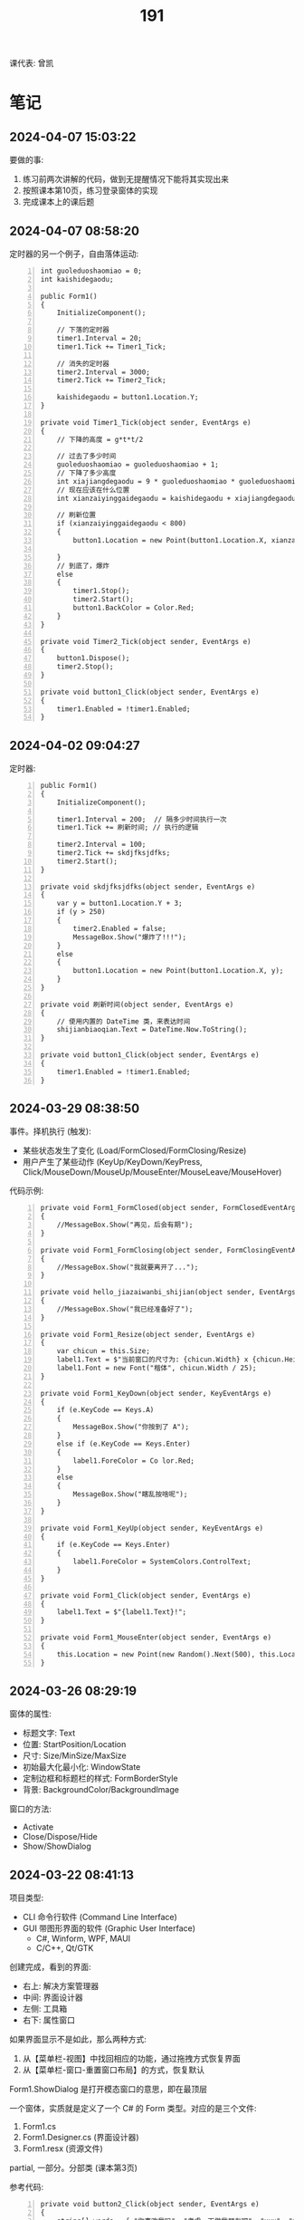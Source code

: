 #+TITLE: 191


课代表: 曾凯


* 笔记
** 2024-04-07 15:03:22

要做的事:
1. 练习前两次讲解的代码，做到无提醒情况下能将其实现出来
2. 按照课本第10页，练习登录窗体的实现
3. 完成课本上的课后题

** 2024-04-07 08:58:20

定时器的另一个例子，自由落体运动:
#+begin_src csx -n
  int guoleduoshaomiao = 0;
  int kaishidegaodu;

  public Form1()
  {
      InitializeComponent();

      // 下落的定时器
      timer1.Interval = 20;
      timer1.Tick += Timer1_Tick;

      // 消失的定时器
      timer2.Interval = 3000;
      timer2.Tick += Timer2_Tick;

      kaishidegaodu = button1.Location.Y;
  }

  private void Timer1_Tick(object sender, EventArgs e)
  {
      // 下降的高度 = g*t*t/2

      // 过去了多少时间
      guoleduoshaomiao = guoleduoshaomiao + 1;
      // 下降了多少高度
      int xiajiangdegaodu = 9 * guoleduoshaomiao * guoleduoshaomiao / 20;
      // 现在应该在什么位置
      int xianzaiyinggaidegaodu = kaishidegaodu + xiajiangdegaodu;

      // 刷新位置
      if (xianzaiyinggaidegaodu < 800)
      {
          button1.Location = new Point(button1.Location.X, xianzaiyinggaidegaodu);

      }
      // 到底了，爆炸
      else
      {
          timer1.Stop();
          timer2.Start();
          button1.BackColor = Color.Red;
      }
  }

  private void Timer2_Tick(object sender, EventArgs e)
  {
      button1.Dispose();
      timer2.Stop();
  }

  private void button1_Click(object sender, EventArgs e)
  {
      timer1.Enabled = !timer1.Enabled;
  }
#+end_src

** 2024-04-02 09:04:27

定时器:
#+begin_src csx -n
  public Form1()
  {
      InitializeComponent();

      timer1.Interval = 200;  // 隔多少时间执行一次
      timer1.Tick += 刷新时间; // 执行的逻辑

      timer2.Interval = 100;
      timer2.Tick += skdjfksjdfks;
      timer2.Start();
  }

  private void skdjfksjdfks(object sender, EventArgs e)
  {
      var y = button1.Location.Y + 3;
      if (y > 250)
      {
          timer2.Enabled = false;
          MessageBox.Show("爆炸了!!!");
      }
      else
      {
          button1.Location = new Point(button1.Location.X, y);
      }
  }

  private void 刷新时间(object sender, EventArgs e)
  {
      // 使用内置的 DateTime 类，来表达时间
      shijianbiaoqian.Text = DateTime.Now.ToString();
  }

  private void button1_Click(object sender, EventArgs e)
  {
      timer1.Enabled = !timer1.Enabled;
  }
#+end_src

** 2024-03-29 08:38:50

事件。择机执行 (触发):
- 某些状态发生了变化 (Load/FormClosed/FormClosing/Resize)
- 用户产生了某些动作 (KeyUp/KeyDown/KeyPress, Click/MouseDown/MouseUp/MouseEnter/MouseLeave/MouseHover)

代码示例:
#+begin_src csx -n
  private void Form1_FormClosed(object sender, FormClosedEventArgs e)
  {
      //MessageBox.Show("再见，后会有期");
  }

  private void Form1_FormClosing(object sender, FormClosingEventArgs e)
  {
      //MessageBox.Show("我就要离开了...");
  }

  private void hello_jiazaiwanbi_shijian(object sender, EventArgs e)
  {
      //MessageBox.Show("我已经准备好了");
  }

  private void Form1_Resize(object sender, EventArgs e)
  {
      var chicun = this.Size;
      label1.Text = $"当前窗口的尺寸为: {chicun.Width} x {chicun.Height}";
      label1.Font = new Font("楷体", chicun.Width / 25);
  }

  private void Form1_KeyDown(object sender, KeyEventArgs e)
  {
      if (e.KeyCode == Keys.A)
      {
          MessageBox.Show("你按到了 A");
      }
      else if (e.KeyCode == Keys.Enter)
      {
          label1.ForeColor = Co lor.Red;
      }
      else
      {
          MessageBox.Show("瞎乱按啥呢");
      }
  }

  private void Form1_KeyUp(object sender, KeyEventArgs e)
  {
      if (e.KeyCode == Keys.Enter)
      {
          label1.ForeColor = SystemColors.ControlText;
      }
  }

  private void Form1_Click(object sender, EventArgs e)
  {
      label1.Text = $"{label1.Text}!";
  }

  private void Form1_MouseEnter(object sender, EventArgs e)
  {
      this.Location = new Point(new Random().Next(500), this.Location.Y - 59);
  }
#+end_src

** 2024-03-26 08:29:19

窗体的属性:
- 标题文字: Text
- 位置: StartPosition/Location
- 尺寸: Size/MinSize/MaxSize
- 初始最大化最小化: WindowState
- 定制边框和标题栏的样式: FormBorderStyle
- 背景: BackgroundColor/BackgroundImage

窗口的方法:
- Activate
- Close/Dispose/Hide
- Show/ShowDialog

** 2024-03-22 08:41:13

项目类型:
- CLI 命令行软件 (Command Line Interface)
- GUI 带图形界面的软件 (Graphic User Interface)
  + C#, Winform, WPF, MAUI
  + C/C++, Qt/GTK

创建完成，看到的界面:
- 右上: 解决方案管理器
- 中间: 界面设计器
- 左侧: 工具箱
- 右下: 属性窗口

如果界面显示不是如此，那么两种方式:
1. 从【菜单栏-视图】中找回相应的功能，通过拖拽方式恢复界面
2. 从【菜单栏-窗口-重置窗口布局】的方式，恢复默认

Form1.ShowDialog 是打开模态窗口的意思，即在最顶层

一个窗体，实质就是定义了一个 C# 的 Form 类型。对应的是三个文件:
1. Form1.cs
2. Form1.Designer.cs (界面设计器)
3. Form1.resx (资源文件)

partial, 一部分。分部类 (课本第3页)

参考代码:
#+begin_src csx -n
  private void button2_Click(object sender, EventArgs e)
  {
      string[] words = { "你喜欢我吗", "考虑一下做我朋友吧", "xxx", "yyy" };
      for (int i = 0; i < 100; i++)
      {
          var form3 = new DiSanGeChuangTi();
          //form3.Show();
          form3.label1.Text = words[i % 4];
          form3.ShowDialog();
      }
  }
#+end_src

** 2024-03-19 09:32:31

翻转字符串，添加循环和退出，并优化效率。

{{{details(参考实现)}}}
#+begin_src csx -n
  static void Main(string[] args)
  {
      while (true)
      {
          // 1. 用户输入字符串
          Console.Write("请输入您要操作的字符串: ");
          string input = Console.ReadLine();

          // 判定是不是要结束
          if (input == "退出" || input == "tuichu")
          {
              break;
          }

          // 2. 求取翻转的字符串
          string output = ReverseString(input);

          // 3. 输出字符串
          Console.WriteLine($"翻转后的结果是: {output}");
      }
  }

  static string ReverseString(string input)
  {
      // 最好不用直接用 string 进行拼接 (string vs StringBuilder)
      StringBuilder result = new StringBuilder();
      for (int i = input.Length - 1; i >= 0; i--)
      {
          result = result.Append(input[i]);
      }
      return result.ToString();
  }
#+end_src
{{{details(/)}}}

** 2024-03-15 14:52:53

Winform练习题:
1. 创建一个简单的登录窗体，包含用户名和密码的文本框，以及登录按钮。
   当用户点击登录按钮时，检查用户名和密码是否正确，并显示相应的提示信息。 
2. 创建一个计算器窗体，包含数字按钮和运算符按钮。当用户点击数字按钮时，在文本框中显示相应的数字。
   当用户点击运算符按钮时，根据当前显示的数字和运算符进行计算，并在文本框中显示结果。 
3. 创建一个列表窗体，用于显示学生的姓名和成绩。窗体中包含一个添加按钮和一个显示按钮。
   当用户点击添加按钮时，弹出一个对话框，要求输入学生的姓名和成绩，并将其添加到列表中。当用户点击显示按钮时，在另一个窗体中显示所有学生的姓名和成绩。
4. 创建一个简单的音乐播放器窗体，包含播放、暂停和停止按钮，以及显示当前播放状态的标签。
   当用户点击播放按钮时，播放音乐；点击暂停按钮时，暂停音乐；点击停止按钮时，停止音乐。
5. 创建一个简单的图片浏览器窗体，包含向前、向后按钮和显示当前图片的图片框。
   当用户点击向前按钮时，显示上一张图片；点击向后按钮时，显示下一张图片。
6. 创建一个简单的文本编辑器窗体，可以打开和保存文本文件。窗体包含一个文本框用于输入和编辑文本内容，以及打开和保存按钮。
   当用户点击打开按钮时，弹出一个对话框选择要打开的文本文件，并将其内容显示在文本框中。当用户点击保存按钮时，将文本框中的内容保存到指定的文件中。
7. 创建一个简单的倒计时器窗体，可以设置倒计时时间，并显示倒计时的剩余时间。
   窗体包含一个输入框用于设置倒计时时间，一个开始按钮和一个显示剩余时间的标签。
   当用户点击开始按钮时，开始倒计时，并在标签中显示剩余时间，直到倒计时结束。
8. 创建一个简单的日历窗体，显示当前日期和时间，并允许用户选择日期。
   窗体包含一个显示当前日期和时间的标签，以及一个选择日期的日历控件。
9. 创建一个简单的笔记本应用程序窗体，可以创建、打开和保存笔记。
   窗体包含一个文本框用于输入和编辑笔记内容，以及新建、打开和保存按钮。
   当用户点击新建按钮时，清空文本框内容；当用户点击打开按钮时，弹出一个对话框选择要打开的笔记文件，并将其内容显示在文本框中；
   当用户点击保存按钮时，将文本框中的内容保存到指定的文件中。
10. 创建一个简单的待办事项列表窗体，可以添加、删除和完成待办事项。
    窗体包含一个文本框用于输入待办事项，一个添加按钮和一个待办事项列表框。
    当用户点击添加按钮时，将输入的待办事项添加到列表框中；
    当用户选中列表框中的待办事项并点击删除按钮时，删除选中的待办事项；
    当用户选中列表框中的待办事项并点击完成按钮时，将选中的待办事项标记为已完成。

** 2024-03-15 08:30:49

翻转字符串，参考代码：
#+begin_src csx -n
  static void Main(string[] args)
  {
      // 1. 用户输入字符串
      Console.Write("请输入您要操作的字符串: ");
      string input = Console.ReadLine();

      // 2. 求取翻转的字符串
      string output = ReverseString(input);

      // 3. 输出字符串
      Console.WriteLine($"翻转后的结果是: {output}");
  }

  static string ReverseString(string input)
  {
      // 最好不用直接用 string 进行拼接 (string vs StringBuilder)
      string result = "";
      foreach (char c in input)
      {
          result = c + result;
      }

      return result;
  }
#+end_src

改进:
1. 优化代码，让其更加高效合理 (stringbuilder)
2. 在主程序中，增加逻辑，让代码一直执行。除非输入了【退出】，程序结束

{{{details(参考答案)}}}

优化效率:
#+begin_src csx -n
  StringBuilder result = new StringBuilder();
  for (int i = input.Length - 1; i >= 0; i--)
  {
      result = result.Append(input[i]);
  }
  return result.ToString();
#+end_src

增加循环和退出:
#+begin_src csx -n
  while (true)
  {
      // 1. 用户输入字符串
      Console.Write("请输入您要操作的字符串: ");
      string input = Console.ReadLine();

      // 判定是不是要结束
      if (input == "退出" || input == "tuichu")
      {
          break;
      }

      // 2. 求取翻转的字符串
      string output = ReverseString(input);

      // 3. 输出字符串
      Console.WriteLine($"翻转后的结果是: {output}");
  }
#+end_src
{{{details(/)}}}

** 2024-03-12 09:46:16

99乘法表，实际上跟倒三角的题目是一样的:
- 它是一个正向的三角排列
- 它只不过将每个输出的 * 具体成了一个字符串

** 2024-03-08 08:40:26

要干啥:
1. 课代表同学，请用手机，将班群里的那两个文件下载下来
2. 课代表同学，请将下载的文件，复制给所有同学
3. 请所有同学，练习上述代码，理解面向对象的概念，熟悉面向对象代码的写法
4. 补充: 
   - 有问题，请及时提问
   - 请做好笔记，请准备好U盘
   - 记住网址 https://freelazy.github.io/191
   - 根据上述网址上的记录，对以前学习的代码: 练!练!!练!!!

** 2024-01-15 (寒假作业)

完成下面图示的题目:

[[file:img/191-3338282.png]]

补充:
- 其中第 3 题的进阶题目是：请用循环的方式，输出 99 乘法表。有兴趣的同学请尝试
- 请大家酌情预习 Winform 相关内容

** 2024-01-15 (期末分数)

# #+begin_src elisp :var tb=rs
#   (cl-loop for i in tb
#            for f1 = (if (numberp (nth 2 i)) (- 101 (nth 2 i)) 60)
#            for f2 = (if (numberp (nth 3 i)) (- 101 (nth 3 i)) 60)
#            for f3 = (if (numberp (nth 4 i)) (- 101 (nth 4 i)) 60)
#            collect (list 0 (nth 1 i) f1 f2 f3 (round (/ (+ f1 f2 f3) 3.0))))
# #+end_src

| No. | Name  | Test1 | Test2 | Test3 | Final |
|-----+-------+-------+-------+-------+-------|
|   1 | 陈嘉鹏 |   100 |    99 |    99 |    99 |
|   2 | 覃宇江 |    95 |    97 |    98 |    97 |
|   3 | 唐瑞钦 |    94 |   100 |    93 |    96 |
|   4 | 刘志豪 |    88 |    98 |   100 |    95 |
|   5 | 韦海永 |    87 |    96 |    95 |    93 |
|   6 | 曾世强 |    93 |    95 |    92 |    93 |
|   7 | 刘宁   |    98 |    93 |    89 |    93 |
|   8 | 吴志挥 |    84 |    91 |    97 |    91 |
|   9 | 刘燃东 |    91 |    83 |    96 |    90 |
|  10 | 黄佳鹏 |    96 |    87 |    87 |    90 |
|  11 | 张翔宇 |    85 |    90 |    91 |    89 |
|  12 | 魏智锋 |    92 |    88 |    86 |    89 |
|  13 | 秦铭杉 |    97 |    86 |    84 |    89 |
|  14 | 李境松 |    89 |    85 |    90 |    88 |
|  15 | 叶子超 |    86 |    92 |    81 |    86 |
|  16 | 陈述亮 |    90 |    84 |    79 |    84 |
|  17 | 潘嘉豪 |    60 |    95 |    94 |    83 |
|  18 | 廖哲   |    99 |    82 |    60 |    80 |
|  19 | 曾凯   |    60 |    89 |    82 |    77 |
|  20 | 刁扬春 |    82 |    60 |    83 |    75 |
|  21 | 岑宇森 |    60 |    81 |    80 |    74 |
|  22 | 陈子健 |    83 |    60 |    78 |    74 |
|  23 | 林宝荣 |    60 |    60 |    88 |    69 |
|  24 | 朱荣如 |    60 |    60 |    85 |    68 |




** 2023-12-25 (任务)
:PROPERTIES:
:ID:       20240311T095828.107998
:END:

使用 Winform 实现一个 BMI 计算的应用。要求布局合理，美观大方

** 2023-10-30 (任务)
:PROPERTIES:
:ID:       20240311T095853.809291
:END:

创建类 Device，描述设备的基本信息并添加基本控制

** 2023-09-11 (任务)
:PROPERTIES:
:ID:       20240311T095840.898164
:END:

创建 helloworld、编译、运行，独立完成

* 练习题
** 循环和条件判断
*** 打印从 1 到 1000 的所有数
  
{{{details(参考答案)}}}

#+begin_src csx -n
  for (int i = 1; i <= 1000; i++)
  {
      Console.WriteLine(i);
  }
#+end_src

{{{details(/)}}}
  
*** 求取从 1 到 1000 的所有数的和
  
{{{details(参考答案)}}}

#+begin_src csx -n
  int sum = 0;
  for (int i = 1; i <= 1000; i++)
  {
      sum = sum + i;
  }
  Console.WriteLine($"他们的和是 {sum}");
#+end_src

#+RESULTS:
: 他们的和是 500500

{{{details(/)}}}
  
*** 求取从 1 到 1000 的所有数的平均数
  
{{{details(参考答案)}}}

#+begin_src csx -n
  int sum = 0;
  int n = 1000;

  for (int i = 1; i <= 1000; i++)
  {
      sum = sum + i;
  }

  double avg = sum / (double)n; // 平均数 = 和 ÷ 个数
  
  Console.WriteLine($"他们的和是 {sum}, 平均数是 {avg}");
#+end_src

#+RESULTS:
| 他们的和是 500500 | 平均数是 500.5 |

{{{details(/)}}}
  
*** 求取 int[] numbers = {1,2,3,4,5,6,7,8,9,10} 的平均值
  
{{{details(参考答案)}}}

#+begin_src csx -n
  int[] numbers = {1, 2, 3, 4, 5, 6, 7, 8, 9, 10};

  int sum = 0;
  int n = numbers.Length;

  foreach (int i in numbers)
  {
      sum = sum + i;
  }

  double avg = (double) sum / n; // 平均数 = 和 ÷ 个数

  Console.WriteLine($"他们的和是 {sum}, 平均数是 {avg}");
#+end_src

{{{details(/)}}}

*** 在控制台上，输出倒三角图案

: *****
: ****
: ***
: **
: *

实现思路:
- 先写一个简单的循环，输出 N 行，每行一个 *
- 尝试修改上述代码，输出 N 行，每行输出 M 个星
- 再修改上述代码，让次循环中输出的星的个数跟当前行数关联

{{{details(参考答案)}}}
#+begin_src csx -n
  for (int i = 0; i < 9; i++)
  {
      for (int j = 0; j < 9 - i; j++)
      {
          Console.Write("*");
      }
      Console.WriteLine();
  }
#+end_src
{{{details(/)}}}

*** 在控制台上，输出 99 乘法表

: 1x1=1
: 1x2=2 2x2=4
: 1x3=3 2x3=6 3x3=9

步骤:
1. 九行星
2. 正三角
3. 99乘法表

{{{details(参考答案)}}}
#+begin_src csx -n
  for (int i = 1; i <= 9; i++)
  {
      for (int j = 1; j <= i; j++)
      {
          //string r = $"{j}x{i}={j * i}\t";
          Console.Write($"{j}x{i}={j * i}\t");
      }
      Console.WriteLine();
  }
#+end_src
{{{details(/)}}}

* 知识点
** 字符串的拼接

简而言之，字符串有如下 4 种常用的拼接方式。代码示例如下:
#+begin_src csx -n
  string a = "hello";
  string b = "world";
  string c = "!";

  // 拼接起来
  string r1 = a + b + c; // 语法简单自然
  string r2 = new StringBuilder().Append(a).Append(b).Append(c).ToString(); // 效率更高 (✓)
  string r3 = string.Format("{0}{1}{2}", a, b, c); // 结合了前面两种方式的优点
  string r4 = $"{a}{b}{c}";                        // 是在 string.Format 基础上进一步优化语法 (✓)

  Console.WriteLine(r1);
  Console.WriteLine(r2);
  Console.WriteLine(r3);
  Console.WriteLine(r4);
#+end_src

String vs StringBuilder, 效率差别。请执行下面两段代码，进行观察。

#+begin_src csx -n
  string s = null;

  for (int i = 0; i < 1000000; i++)
  {
      s = s + "hello.";
  }

  Console.WriteLine(s);
#+end_src

#+begin_src csx -n
  StringBuilder s = new StringBuilder();

  for (int i = 0; i < 1000000; i++)
  {
      s = s.Append("hello.");
  }

  Console.WriteLine(s);
#+end_src

* 任务结果

#+NAME: rs
| 组 | 姓名   | [[id:20240311T095840.898164][2023-09-11]] | [[id:20240311T095853.809291][2023-10-30]] | [[id:20240311T095828.107998][2023-12-25]] |
|---+-------+------------+------------+------------|
| 4 | 刘志豪 |         13 |          3 |          1 |
| 2 | 陈嘉鹏 |          1 |          2 |          2 |
| 4 | 覃宇江 |          6 |          4 |          3 |
| 4 | 吴志挥 |         17 |         10 |          4 |
| 3 | 刘燃东 |         10 |         18 |          5 |
| 2 | 韦海永 |         14 |          5 |          6 |
| 2 | 潘嘉豪 |          - |          6 |          7 |
| 3 | 唐瑞钦 |          7 |          1 |          8 |
| 1 | 曾世强 |          8 |          6 |          9 |
| 4 | 张翔宇 |         16 |         11 |         10 |
| 2 | 李境松 |         12 |         16 |         11 |
| 1 | 刘宁   |          3 |          8 |         12 |
| 3 | 林宝荣 |            |            |         13 |
| 2 | 黄佳鹏 |          5 |         14 |         14 |
| 1 | 魏智锋 |          9 |         13 |         15 |
| 3 | 朱荣如 |          - |            |         16 |
| 2 | 秦铭杉 |          4 |         15 |         17 |
| 4 | 刁扬春 |         19 |            |         18 |
| 1 | 曾凯   |            |         12 |         19 |
| 1 | 叶子超 |         15 |          9 |         20 |
| 3 | 岑宇森 |            |         20 |         21 |
| 3 | 陈述亮 |         11 |         17 |         22 |
| 1 | 陈子健 |         18 |            |         23 |
| 2 | 廖哲   |          2 |         19 |            |

